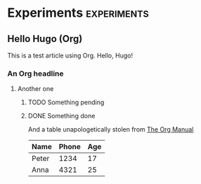 #+hugo_base_dir: ../
#+hugo_weight: auto
#+hugo_auto_set_lastmod: t

* Experiments :experiments:
** Hello Hugo (Org)
:PROPERTIES:
:EXPORT_FILE_NAME: hello-org
:END:
 This is a test article using Org. Hello, Hugo!

*** An Org headline
**** Another one
***** TODO Something pending
***** DONE Something done
 And a table unapologetically stolen from [[https://orgmode.org/manual/Built_002din-table-editor.html#Built_002din-table-editor][The Org Manual]]
| Name  | Phone | Age |
|-------+-------+-----+
| Peter |  1234 |  17 |
| Anna  |  4321 |  25 |
